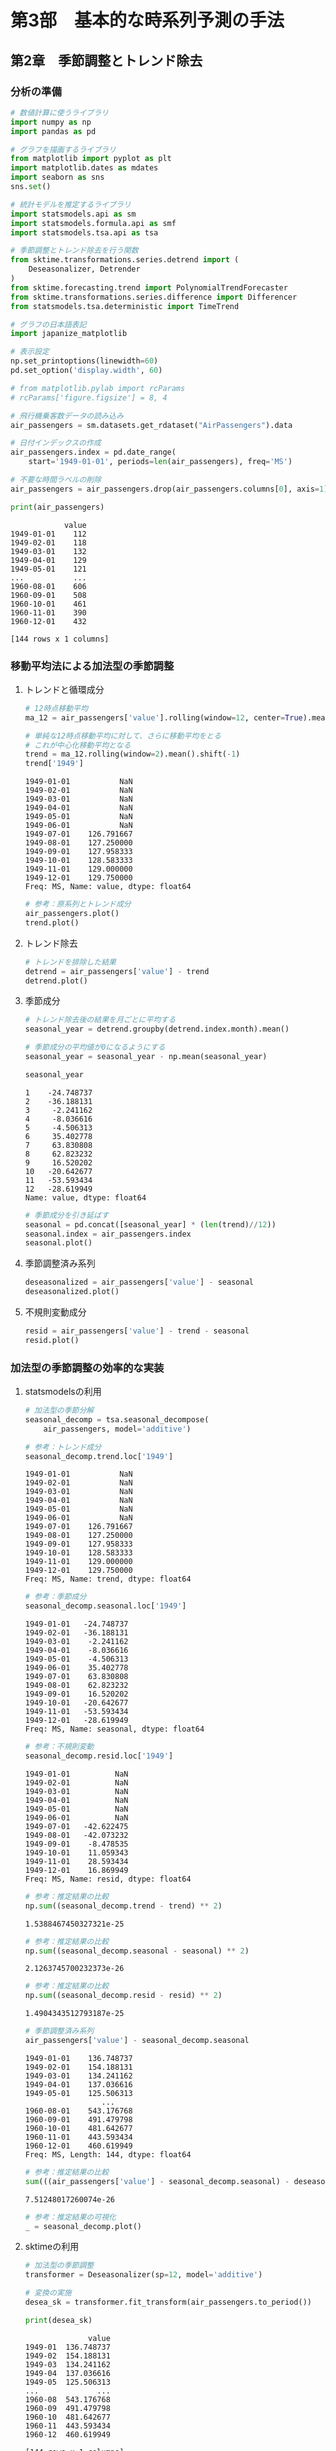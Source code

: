 * 第3部　基本的な時系列予測の手法
:PROPERTIES:
:CUSTOM_ID: 第3部-基本的な時系列予測の手法
:header-args:jupyter-python: :exports both :session tsa :kernel py_tsa :async yes :tangle yes
:END:
** 第2章　季節調整とトレンド除去
:PROPERTIES:
:CUSTOM_ID: 第2章-季節調整とトレンド除去
:END:
*** 分析の準備
:PROPERTIES:
:CUSTOM_ID: 分析の準備
:END:
#+begin_src jupyter-python
# 数値計算に使うライブラリ
import numpy as np
import pandas as pd

# グラフを描画するライブラリ
from matplotlib import pyplot as plt
import matplotlib.dates as mdates
import seaborn as sns
sns.set()

# 統計モデルを推定するライブラリ
import statsmodels.api as sm
import statsmodels.formula.api as smf
import statsmodels.tsa.api as tsa

# 季節調整とトレンド除去を行う関数
from sktime.transformations.series.detrend import (
    Deseasonalizer, Detrender
)
from sktime.forecasting.trend import PolynomialTrendForecaster
from sktime.transformations.series.difference import Differencer
from statsmodels.tsa.deterministic import TimeTrend

# グラフの日本語表記
import japanize_matplotlib
#+end_src

#+RESULTS:

#+begin_src jupyter-python
# 表示設定
np.set_printoptions(linewidth=60)
pd.set_option('display.width', 60)

# from matplotlib.pylab import rcParams
# rcParams['figure.figsize'] = 8, 4
#+end_src

#+begin_src jupyter-python
# 飛行機乗客数データの読み込み
air_passengers = sm.datasets.get_rdataset("AirPassengers").data

# 日付インデックスの作成
air_passengers.index = pd.date_range(
    start='1949-01-01', periods=len(air_passengers), freq='MS')

# 不要な時間ラベルの削除
air_passengers = air_passengers.drop(air_passengers.columns[0], axis=1)
#+end_src

#+RESULTS:

#+begin_src jupyter-python :exports both
print(air_passengers)
#+end_src

#+RESULTS:
#+begin_example
            value
1949-01-01    112
1949-02-01    118
1949-03-01    132
1949-04-01    129
1949-05-01    121
...           ...
1960-08-01    606
1960-09-01    508
1960-10-01    461
1960-11-01    390
1960-12-01    432

[144 rows x 1 columns]
#+end_example

*** 移動平均法による加法型の季節調整
:PROPERTIES:
:CUSTOM_ID: 移動平均法による加法型の季節調整
:END:
**** トレンドと循環成分
:PROPERTIES:
:CUSTOM_ID: トレンドと循環成分
:END:
#+begin_src jupyter-python :exports both
# 12時点移動平均
ma_12 = air_passengers['value'].rolling(window=12, center=True).mean()

# 単純な12時点移動平均に対して、さらに移動平均をとる
# これが中心化移動平均となる
trend = ma_12.rolling(window=2).mean().shift(-1)
trend['1949']
#+end_src

#+RESULTS:
#+begin_example
1949-01-01           NaN
1949-02-01           NaN
1949-03-01           NaN
1949-04-01           NaN
1949-05-01           NaN
1949-06-01           NaN
1949-07-01    126.791667
1949-08-01    127.250000
1949-09-01    127.958333
1949-10-01    128.583333
1949-11-01    129.000000
1949-12-01    129.750000
Freq: MS, Name: value, dtype: float64
#+end_example


#+begin_src jupyter-python :file ./images/3-2-3-1.png :results output file :exports both
# 参考：原系列とトレンド成分
air_passengers.plot()
trend.plot()
#+end_src

#+RESULTS:
[[./images/3-2-3-1.png]]

**** トレンド除去
:PROPERTIES:
:CUSTOM_ID: トレンド除去
:END:
#+begin_src jupyter-python  :file ./images/3-2-3-2.png :results output file :exports both
# トレンドを排除した結果
detrend = air_passengers['value'] - trend
detrend.plot()
#+end_src

#+RESULTS:
[[./images/3-2-3-2.png]]

**** 季節成分
:PROPERTIES:
:CUSTOM_ID: 季節成分
:END:
#+begin_src jupyter-python :exports both
# トレンド除去後の結果を月ごとに平均する
seasonal_year = detrend.groupby(detrend.index.month).mean()

# 季節成分の平均値が0になるようにする
seasonal_year = seasonal_year - np.mean(seasonal_year)

seasonal_year
#+end_src

#+RESULTS:
#+begin_example
1    -24.748737
2    -36.188131
3     -2.241162
4     -8.036616
5     -4.506313
6     35.402778
7     63.830808
8     62.823232
9     16.520202
10   -20.642677
11   -53.593434
12   -28.619949
Name: value, dtype: float64
#+end_example


#+begin_src jupyter-python :file ./images/3-2-3-3.png :results output file :exports both
# 季節成分を引き延ばす
seasonal = pd.concat([seasonal_year] * (len(trend)//12))
seasonal.index = air_passengers.index
seasonal.plot()
#+end_src

#+RESULTS:
[[./images/3-2-3-3.png]]

**** 季節調整済み系列
:PROPERTIES:
:CUSTOM_ID: 季節調整済み系列
:END:
#+begin_src jupyter-python :file ./images/3-2-3-4.png :results output file :exports both
deseasonalized = air_passengers['value'] - seasonal
deseasonalized.plot()
#+end_src

#+RESULTS:
[[./images/3-2-3-4.png]]

**** 不規則変動成分
:PROPERTIES:
:CUSTOM_ID: 不規則変動成分
:END:
#+begin_src jupyter-python :file ./images/3-2-3-5.png :results output file :exports both
resid = air_passengers['value'] - trend - seasonal
resid.plot()
#+end_src

#+RESULTS:
[[./images/3-2-3-5.png]]

*** 加法型の季節調整の効率的な実装
:PROPERTIES:
:CUSTOM_ID: 加法型の季節調整の効率的な実装
:END:
**** statsmodelsの利用
:PROPERTIES:
:CUSTOM_ID: statsmodelsの利用
:END:
#+begin_src jupyter-python
# 加法型の季節分解
seasonal_decomp = tsa.seasonal_decompose(
    air_passengers, model='additive')
#+end_src

#+RESULTS:

#+begin_src jupyter-python :exports both
# 参考：トレンド成分
seasonal_decomp.trend.loc['1949']
#+end_src

#+RESULTS:
#+begin_example
1949-01-01           NaN
1949-02-01           NaN
1949-03-01           NaN
1949-04-01           NaN
1949-05-01           NaN
1949-06-01           NaN
1949-07-01    126.791667
1949-08-01    127.250000
1949-09-01    127.958333
1949-10-01    128.583333
1949-11-01    129.000000
1949-12-01    129.750000
Freq: MS, Name: trend, dtype: float64
#+end_example


#+begin_src jupyter-python :exports both
# 参考：季節成分
seasonal_decomp.seasonal.loc['1949']
#+end_src

#+RESULTS:
#+begin_example
1949-01-01   -24.748737
1949-02-01   -36.188131
1949-03-01    -2.241162
1949-04-01    -8.036616
1949-05-01    -4.506313
1949-06-01    35.402778
1949-07-01    63.830808
1949-08-01    62.823232
1949-09-01    16.520202
1949-10-01   -20.642677
1949-11-01   -53.593434
1949-12-01   -28.619949
Freq: MS, Name: seasonal, dtype: float64
#+end_example


#+begin_src jupyter-python :exports both
# 参考：不規則変動
seasonal_decomp.resid.loc['1949']
#+end_src

#+RESULTS:
#+begin_example
1949-01-01          NaN
1949-02-01          NaN
1949-03-01          NaN
1949-04-01          NaN
1949-05-01          NaN
1949-06-01          NaN
1949-07-01   -42.622475
1949-08-01   -42.073232
1949-09-01    -8.478535
1949-10-01    11.059343
1949-11-01    28.593434
1949-12-01    16.869949
Freq: MS, Name: resid, dtype: float64
#+end_example


#+begin_src jupyter-python :exports both
# 参考：推定結果の比較
np.sum((seasonal_decomp.trend - trend) ** 2)
#+end_src

#+RESULTS:
: 1.5388467450327321e-25


#+begin_src jupyter-python :exports both
# 参考：推定結果の比較
np.sum((seasonal_decomp.seasonal - seasonal) ** 2)
#+end_src

#+RESULTS:
: 2.1263745700232373e-26


#+begin_src jupyter-python :exports both
# 参考：推定結果の比較
np.sum((seasonal_decomp.resid - resid) ** 2)
#+end_src

#+RESULTS:
: 1.4904343512793187e-25


#+begin_src jupyter-python :exports both
# 季節調整済み系列
air_passengers['value'] - seasonal_decomp.seasonal
#+end_src

#+RESULTS:
#+begin_example
1949-01-01    136.748737
1949-02-01    154.188131
1949-03-01    134.241162
1949-04-01    137.036616
1949-05-01    125.506313
                 ...
1960-08-01    543.176768
1960-09-01    491.479798
1960-10-01    481.642677
1960-11-01    443.593434
1960-12-01    460.619949
Freq: MS, Length: 144, dtype: float64
#+end_example


#+begin_src jupyter-python :exports both
# 参考：推定結果の比較
sum(((air_passengers['value'] - seasonal_decomp.seasonal) - deseasonalized) ** 2)
#+end_src

#+RESULTS:
: 7.51248017260074e-26


#+begin_src jupyter-python :file ./images/3-2-4-1.png :results output file :exports both
# 参考：推定結果の可視化
_ = seasonal_decomp.plot()
#+end_src

#+RESULTS:
[[./images/3-2-4-1.png]]

**** sktimeの利用
:PROPERTIES:
:CUSTOM_ID: sktimeの利用
:END:
#+begin_src jupyter-python
# 加法型の季節調整
transformer = Deseasonalizer(sp=12, model='additive')  

# 変換の実施
desea_sk = transformer.fit_transform(air_passengers.to_period())  
#+end_src

#+RESULTS:

#+begin_src jupyter-python :exports both
print(desea_sk)
#+end_src

#+RESULTS:
#+begin_example
              value
1949-01  136.748737
1949-02  154.188131
1949-03  134.241162
1949-04  137.036616
1949-05  125.506313
...             ...
1960-08  543.176768
1960-09  491.479798
1960-10  481.642677
1960-11  443.593434
1960-12  460.619949

[144 rows x 1 columns]
#+end_example

#+begin_src jupyter-python :exports both
# 推定結果の比較
sum((desea_sk['value'] - deseasonalized.to_period()) ** 2)
#+end_src

#+RESULTS:
: 5.351632381019344e-26

statsmodelsとsktimeの結果が一致していることが確認できる。
#+begin_src jupyter-python :exports both
((air_passengers['value'] - seasonal_decomp.seasonal).to_period() - desea_sk['value'])
#+end_src

#+RESULTS:
#+begin_example
1949-01    0.0
1949-02    0.0
1949-03    0.0
1949-04    0.0
1949-05    0.0
          ...
1960-08    0.0
1960-09    0.0
1960-10    0.0
1960-11    0.0
1960-12    0.0
Freq: M, Length: 144, dtype: float64
#+end_example

*** 移動平均法による乗法型の季節調整
:PROPERTIES:
:CUSTOM_ID: 移動平均法による乗法型の季節調整
:END:
**** トレンド除去
:PROPERTIES:
:CUSTOM_ID: トレンド除去-1
:END:
#+begin_src jupyter-python
# トレンドを除去した結果
detrend_mul = air_passengers['value'] / trend
#+end_src

#+RESULTS:

**** 季節成分
:PROPERTIES:
:CUSTOM_ID: 季節成分-1
:END:
#+begin_src jupyter-python :exports both
# トレンド排除後の結果を月ごとに平均する
seasonal_year_mul = detrend_mul.groupby(detrend_mul.index.month).mean()

# 季節成分の平均値が1になるようにする
seasonal_year_mul = seasonal_year_mul / np.mean(seasonal_year_mul)

seasonal_year_mul
#+end_src

#+RESULTS:
#+begin_example
1     0.910230
2     0.883625
3     1.007366
4     0.975906
5     0.981378
6     1.112776
7     1.226556
8     1.219911
9     1.060492
10    0.921757
11    0.801178
12    0.898824
Name: value, dtype: float64
#+end_example

#+begin_src jupyter-python
# 季節成分を引き延ばす
seasonal_mul = pd.concat([seasonal_year_mul] * (len(trend)//12))
seasonal_mul.index = air_passengers.index
#+end_src

#+RESULTS:

**** 季節調整済み系列
:PROPERTIES:
:CUSTOM_ID: 季節調整済み系列-1
:END:
#+begin_src jupyter-python :file ./images/3-2-5-3.png :results output file :exports both
deseasonalized_mul = air_passengers['value'] / seasonal_mul
deseasonalized_mul.plot()
#+end_src

#+RESULTS:
[[./images/3-2-5-3.png]]

**** 不規則変動成分
:PROPERTIES:
:CUSTOM_ID: 不規則変動成分-1
:END:
#+begin_src jupyter-python :file ./images/3-2-5-4.png :results output file :exports both
resid_mul = air_passengers['value'] / trend / seasonal_mul
resid_mul.plot()
#+end_src

#+RESULTS:
[[./images/3-2-5-4.png]]

*** 乗法型の季節調整の効率的な実装
:PROPERTIES:
:CUSTOM_ID: 乗法型の季節調整の効率的な実装
:END:
**** statsmodelsの利用
:PROPERTIES:
:CUSTOM_ID: statsmodelsの利用-1
:END:
#+begin_src jupyter-python
# 乗法型の季節分解
seasonal_decomp_mul = tsa.seasonal_decompose(
    air_passengers, model='multiplicative')
#+end_src

#+RESULTS:

#+begin_src jupyter-python :exports both
# 参考：季節成分
seasonal_decomp_mul.seasonal.loc['1949']
#+end_src

#+RESULTS:
#+begin_example
1949-01-01    0.910230
1949-02-01    0.883625
1949-03-01    1.007366
1949-04-01    0.975906
1949-05-01    0.981378
1949-06-01    1.112776
1949-07-01    1.226556
1949-08-01    1.219911
1949-09-01    1.060492
1949-10-01    0.921757
1949-11-01    0.801178
1949-12-01    0.898824
Freq: MS, Name: seasonal, dtype: float64
#+end_example


#+begin_src jupyter-python :exports both
# 参考：不規則変動成分
seasonal_decomp_mul.resid.loc['1949']
#+end_src

#+RESULTS:
#+begin_example
1949-01-01         NaN
1949-02-01         NaN
1949-03-01         NaN
1949-04-01         NaN
1949-05-01         NaN
1949-06-01         NaN
1949-07-01    0.951664
1949-08-01    0.953401
1949-09-01    1.002220
1949-10-01    1.004028
1949-11-01    1.006270
1949-12-01    1.011812
Freq: MS, Name: resid, dtype: float64
#+end_example


#+begin_src jupyter-python :exports both
# 参考：推定結果の比較
np.sum((seasonal_decomp_mul.trend - trend) ** 2)
#+end_src

#+RESULTS:
: 1.5388467450327321e-25


#+begin_src jupyter-python :exports both
# 参考：推定結果の比較
np.sum((seasonal_decomp_mul.seasonal - seasonal_mul) ** 2)
#+end_src

#+RESULTS:
: 3.4019626537656134e-30


#+begin_src jupyter-python :exports both
# 参考：推定結果の比較
np.sum((seasonal_decomp_mul.resid - resid_mul) ** 2)
#+end_src

#+RESULTS:
: 5.1522477872247334e-30


#+begin_src jupyter-python :exports both
# 季節調整済み系列
air_passengers['value'] / seasonal_decomp_mul.seasonal
#+end_src

#+RESULTS:
#+begin_example
1949-01-01    123.045774
1949-02-01    133.540764
1949-03-01    131.034760
1949-04-01    132.184860
1949-05-01    123.296015
                 ...
1960-08-01    496.757563
1960-09-01    479.022974
1960-10-01    500.131683
1960-11-01    486.783162
1960-12-01    480.627812
Freq: MS, Length: 144, dtype: float64
#+end_example


#+begin_src jupyter-python :exports both
# 参考：推定結果の比較
sum(((air_passengers['value'] / seasonal_decomp_mul.seasonal) - deseasonalized_mul) ** 2)
#+end_src

#+RESULTS:
: 3.562369630233254e-25

**** sktimeの利用
:PROPERTIES:
:CUSTOM_ID: sktimeの利用-1
:END:
#+begin_src jupyter-python
# 乗法型の季節調整
transformer_mul = Deseasonalizer(sp=12, model='multiplicative')  

# 変換の実施
desea_sk_mul = transformer_mul.fit_transform(air_passengers.to_period())  
#+end_src

#+RESULTS:

#+begin_src jupyter-python :exports both
# 推定結果の比較
sum((desea_sk_mul['value'] - deseasonalized_mul.to_period()) ** 2)
#+end_src

#+RESULTS:
: 6.8783622225478815e-25

*** 線形回帰分析によるトレンド除去
:PROPERTIES:
:CUSTOM_ID: 線形回帰分析によるトレンド除去
:END:
**** 説明変数を作る
:PROPERTIES:
:CUSTOM_ID: 説明変数を作る
:END:
#+begin_src jupyter-python :exports both
# 説明変数を作る
trend_generator = TimeTrend(constant=True, order=1)
exog = trend_generator.in_sample(air_passengers.index)
print(exog.head(3))
#+end_src

#+RESULTS:
:             const  trend
: 1949-01-01    1.0    1.0
: 1949-02-01    1.0    2.0
: 1949-03-01    1.0    3.0


#+begin_src jupyter-python :exports both
# 参考：将来予測のための説明変数を作ることもできる
print(trend_generator.out_of_sample(3, air_passengers.index))
#+end_src

#+RESULTS:
:             const  trend
: 1961-01-01    1.0  145.0
: 1961-02-01    1.0  146.0
: 1961-03-01    1.0  147.0


**** 加法型のトレンド除去
:PROPERTIES:
:CUSTOM_ID: 加法型のトレンド除去
:END:
#+begin_src jupyter-python :exports both
# 線形回帰モデルの推定
lm_model = sm.OLS(air_passengers, exog).fit()
lm_model.fittedvalues
#+end_src

#+RESULTS:
#+begin_example
1949-01-01     90.309962
1949-02-01     92.967146
1949-03-01     95.624330
1949-04-01     98.281513
1949-05-01    100.938697
                 ...
1960-08-01    459.658525
1960-09-01    462.315709
1960-10-01    464.972893
1960-11-01    467.630077
1960-12-01    470.287261
Freq: MS, Length: 144, dtype: float64
#+end_example

#+begin_src jupyter-python :file ./images/3-2-7-2.png :results output file :exports both
# 加法型のトレンド除去
detrend_ols = air_passengers['value'] - lm_model.fittedvalues
detrend_ols.plot()
#+end_src

#+RESULTS:
[[./images/3-2-7-2.png]]

**** 乗法型のトレンド除去
:PROPERTIES:
:CUSTOM_ID: 乗法型のトレンド除去
:END:
#+begin_src jupyter-python :file ./images/3-2-7-3.png :results output file :exports both
# 乗法型のトレンド除去
detrend_ols_mul = air_passengers['value'] / lm_model.fittedvalues
detrend_ols_mul.plot()
#+end_src

#+RESULTS:
[[./images/3-2-7-3.png]]

**** sktimeを用いた効率的な実装
:PROPERTIES:
:CUSTOM_ID: sktimeを用いた効率的な実装
:END:
#+begin_src jupyter-python
# 加法型のトレンド除去
transformer_trend = Detrender(
    forecaster=PolynomialTrendForecaster(degree=1), model='additive')

# 変換の実施
detrend_ols_sk = transformer_trend.fit_transform(
    air_passengers.to_period())
#+end_src

#+RESULTS:

#+begin_src jupyter-python
# 乗法型のトレンド除去
transformer_trend_mul = Detrender(
    forecaster=PolynomialTrendForecaster(degree=1), model='multiplicative')

# 変換の実施
detrend_ols_sk_mul = transformer_trend_mul.fit_transform(
    air_passengers.to_period())
#+end_src

#+RESULTS:

#+begin_src jupyter-python :exports both
# 参考：推定結果の比較
sum((detrend_ols.to_period() - detrend_ols_sk['value']) ** 2)
#+end_src

#+RESULTS:
: 1.4336316329379745e-24


#+begin_src jupyter-python :exports both
# 参考：推定結果の比較
sum((detrend_ols_mul.to_period() - detrend_ols_sk_mul['value']) ** 2)
#+end_src

#+RESULTS:
: 1.654142710635309e-29

*** 差分による季節調整とトレンド除去
:PROPERTIES:
:CUSTOM_ID: 差分による季節調整とトレンド除去
:END:
**** 季節差分による季節調整
:PROPERTIES:
:CUSTOM_ID: 季節差分による季節調整
:END:
#+begin_src jupyter-python
# 季節差分による季節調整
transformer_diff_12 = Differencer(lags=12)

# 変換の実施
desea_diff = transformer_diff_12.fit_transform(air_passengers.to_period())
#+end_src

**** 差分によるトレンド除去
:PROPERTIES:
:CUSTOM_ID: 差分によるトレンド除去
:END:
#+begin_src jupyter-python
# 差分によるトレンド除去
transformer_diff_1 = Differencer(lags=1)

# 変換の実施
detrend_diff = transformer_diff_1.fit_transform(air_passengers.to_period())
#+end_src
